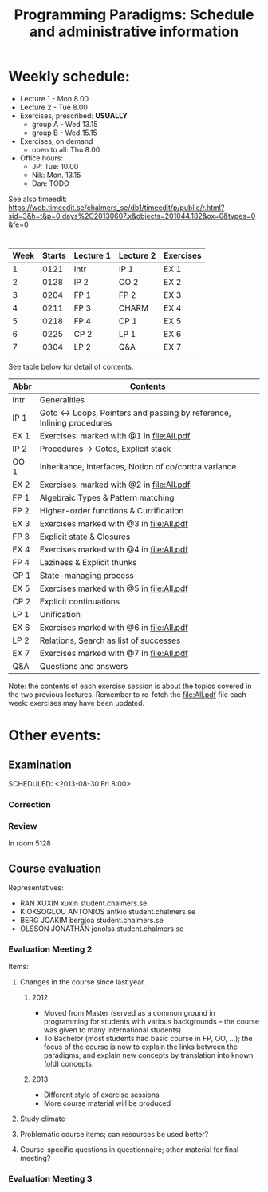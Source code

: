 #+TITLE: Programming Paradigms: Schedule and administrative information
#+EMAIL: bernardy@chalmers.se
#+STYLE: <link rel="stylesheet" type="text/css" href="pp.css" />

* Weekly schedule:

+ Lecture 1 - Mon 8.00
+ Lecture 2 - Tue 8.00
+ Exercises, prescribed: *USUALLY*
   - group A - Wed 13.15
   - group B - Wed 15.15
+ Exercises, on demand
   - open to all: Thu 8.00
+ Office hours:
  - JP: Tue: 10.00
  - Nik: Mon. 13.15
  - Dan: TODO

See also timeedit:
https://web.timeedit.se/chalmers_se/db1/timeedit/p/public/r.html?sid=3&h=t&p=0.days%2C20130607.x&objects=201044.182&ox=0&types=0&fe=0

* <<Timetable>>

| Week | Starts | Lecture 1 | Lecture 2 | Exercises |
|------+--------+-----------+-----------+-----------|
|    1 |   0121 | Intr      | IP 1      | EX 1      |
|    2 |   0128 | IP 2      | OO 2      | EX 2      |
|    3 |   0204 | FP 1      | FP 2      | EX 3      |
|    4 |   0211 | FP 3      | CHARM     | EX 4      |
|    5 |   0218 | FP 4      | CP 1      | EX 5      |
|    6 |   0225 | CP 2      | LP 1      | EX 6      |
|    7 |   0304 | LP 2      | Q&A       | EX 7      |

See table below for detail of contents.

| Abbr | Contents                                                             |
|------+----------------------------------------------------------------------|
| Intr | Generalities                                                         |
| IP 1 | Goto ↔ Loops, Pointers and passing by reference, Inlining procedures |
| EX 1 | Exercises: marked with @1 in file:All.pdf                            |
| IP 2 | Procedures → Gotos, Explicit stack                                   |
| OO 1 | Inheritance, Interfaces, Notion of co/contra variance                |
| EX 2 | Exercises:  marked with @2 in file:All.pdf                           |
| FP 1 | Algebraic Types & Pattern matching                                   |
| FP 2 | Higher-order functions & Currification                               |
| EX 3 | Exercises marked with @3 in file:All.pdf                             |
| FP 3 | Explicit state & Closures                                            |
| EX 4 | Exercises marked with @4 in file:All.pdf                             |
| FP 4 | Laziness & Explicit thunks                                           |
| CP 1 | State-managing process                                               |
| EX 5 | Exercises marked with @5 in file:All.pdf                             |
| CP 2 | Explicit continuations                                               |
| LP 1 | Unification                                                          |
| EX 6 | Exercises marked with @6 in file:All.pdf                             |
| LP 2 | Relations, Search as list of successes                               |
| EX 7 | Exercises marked with @7 in file:All.pdf                             |
| Q&A  | Questions and answers                                                |

Note: the contents of each exercise session is about the topics
covered in the two previous lectures. Remember to re-fetch the
file:All.pdf file each week: exercises may have been updated.


* Other events:
** Examination
  SCHEDULED:  <2013-03-14 Thu 14:00>
  SCHEDULED:  <2013-08-30 Fri 8:00>
*** Correction
  SCHEDULED:  <2013-03-15 Fri 14:00>
*** Review
    SCHEDULED:  <2013-04-01 Mon 13:15>
    In room 5128
** Course evaluation
Representatives:

- RAN XUXIN xuxin student.chalmers.se
- KIOKSOGLOU ANTONIOS antkio student.chalmers.se
- BERG JOAKIM bergjoa student.chalmers.se
- OLSSON JONATHAN jonolss student.chalmers.se

*** Evaluation Meeting 2
Items:
**** Changes in the course since last year.
***** 2012
- Moved from Master (served as a common ground in programming for
  students with various backgrounds -- the course was given to many
  international students)
- To Bachelor (most students had basic course in FP, OO, ...); the
  focus of the course is now to explain the links between the
  paradigms, and explain new concepts by translation into known (old)
  concepts.
***** 2013
- Different style of exercise sessions
- More course material will be produced
**** Study climate
**** Problematic course items; can resources be used better?
**** Course-specific questions in questionnaire; other material for final meeting?

*** Evaluation Meeting 3   

